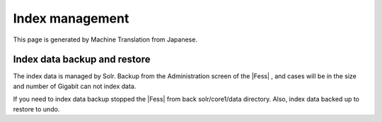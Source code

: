 ================
Index management
================

This page is generated by Machine Translation from Japanese.

Index data backup and restore
=============================

The index data is managed by Solr. Backup from the Administration screen
of the |Fess| , and cases will be in the size and number of Gigabit can not
index data.

If you need to index data backup stopped the |Fess| from back
solr/core1/data directory. Also, index data backed up to restore to
undo.
